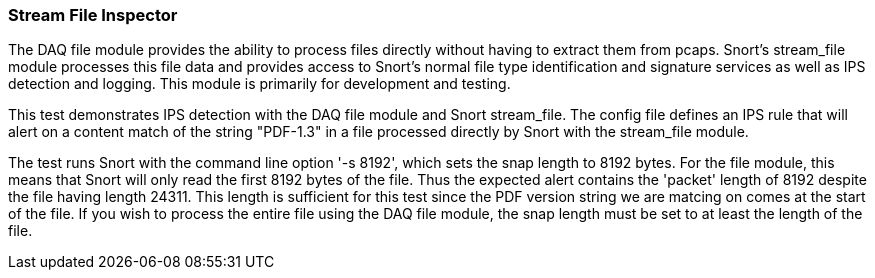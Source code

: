 === Stream File Inspector

The DAQ file module provides the ability to process files directly without having to extract them
from pcaps. Snort's stream_file module processes this file data and provides access to Snort's
normal file type identification and signature services as well as IPS detection and logging. This
module is primarily for development and testing.

This test demonstrates IPS detection with the DAQ file module and Snort stream_file. The config file
defines an IPS rule that will alert on a content match of the string "PDF-1.3" in a file processed
directly by Snort with the stream_file module.

The test runs Snort with the command line option '-s 8192', which sets the snap length to 8192
bytes. For the file module, this means that Snort will only read the first 8192 bytes of the file.
Thus the expected alert contains the 'packet' length of 8192 despite the file having length 24311. 
This length is sufficient for this test since the PDF version string we are matcing on comes at the
start of the file. If you wish to process the entire file using the DAQ file module, the snap length
must be set to at least the length of the file.
